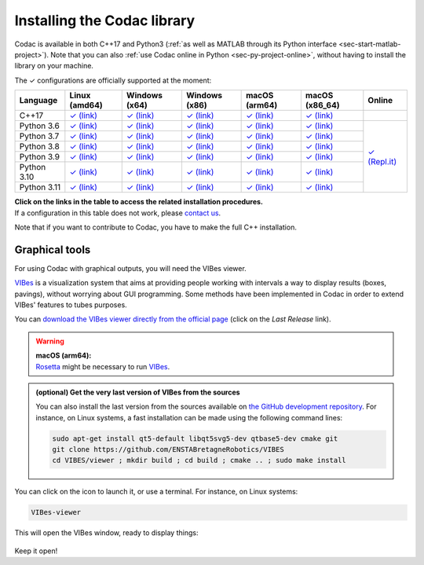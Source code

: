 .. _sec-installation:

############################
Installing the Codac library
############################

Codac is available in both C++17 and Python3 (:ref:`as well as MATLAB through its Python interface <sec-start-matlab-project>`). Note that you can also :ref:`use Codac online in Python <sec-py-project-online>`, without having to install the library on your machine.

.. role:: gbg

.. raw:: html

   <style>
      .gbg {background-color: #65B747; color: white;} 
   </style>

.. |linux-py| replace:: :gbg:`✓` (link)
.. _linux-py: 01-installation-python.html

.. |win-py| replace:: :gbg:`✓` (link)
.. _win-py: 01-installation-python.html

.. |macos-py| replace:: :gbg:`✓` (link)
.. _macos-py: 01-installation-python.html

.. |online-py| replace:: :gbg:`✓` (Repl.it)
.. _online-py: 02-py-project-online.html

.. |linux-cpp| replace:: :gbg:`✓` (link)
.. _linux-cpp: 01-installation-full-linux.html

.. |win-cpp| replace:: :gbg:`✓` (link)
.. _win-cpp: 01-installation-full-windows.html

.. |macos-cpp| replace:: :gbg:`✓` (link)
.. _macos-cpp: 01-installation-full-macos.html

The :gbg:`✓` configurations are officially supported at the moment:

+---------------+----------------+-----------------+-----------------+----------------+----------------+----------------+
|Language       |Linux (amd64)   |Windows (x64)    |Windows (x86)    |macOS (arm64)   |macOS (x86_64)  |Online          |
+===============+================+=================+=================+================+================+================+
|C++17          ||linux-cpp|_    ||win-cpp|_       ||win-cpp|_       ||macos-cpp|_    ||macos-cpp|_    |                |
+---------------+----------------+-----------------+-----------------+----------------+----------------+----------------+
|Python 3.6     ||linux-py|_     ||win-py|_        ||win-py|_        ||macos-py|_     ||macos-py|_     ||online-py|_    |
+---------------+----------------+-----------------+-----------------+----------------+----------------+                +
|Python 3.7     ||linux-py|_     ||win-py|_        ||win-py|_        ||macos-py|_     ||macos-py|_     |                |
+---------------+----------------+-----------------+-----------------+----------------+----------------+                +
|Python 3.8     ||linux-py|_     ||win-py|_        ||win-py|_        ||macos-py|_     ||macos-py|_     |                |
+---------------+----------------+-----------------+-----------------+----------------+----------------+                +
|Python 3.9     ||linux-py|_     ||win-py|_        ||win-py|_        ||macos-py|_     ||macos-py|_     |                |
+---------------+----------------+-----------------+-----------------+----------------+----------------+                +
|Python 3.10    ||linux-py|_     ||win-py|_        ||win-py|_        ||macos-py|_     ||macos-py|_     |                |
+---------------+----------------+-----------------+-----------------+----------------+----------------+                +
|Python 3.11    ||linux-py|_     ||win-py|_        ||win-py|_        ||macos-py|_     ||macos-py|_     |                |
+---------------+----------------+-----------------+-----------------+----------------+----------------+----------------+

| **Click on the links in the table to access the related installation procedures.**
| If a configuration in this table does not work, please `contact us <https://github.com/codac-team/codac/issues>`_.

Note that if you want to contribute to Codac, you have to make the full C++ installation.



.. _sec-installation-graphics:

Graphical tools
^^^^^^^^^^^^^^^

For using Codac with graphical outputs, you will need the VIBes viewer.

`VIBes <http://enstabretagnerobotics.github.io/VIBES/>`_ is a visualization system that aims at providing people working with intervals a way to display results (boxes, pavings), without worrying about GUI programming.
Some methods have been implemented in Codac in order to extend VIBes' features to tubes purposes.

You can `download the VIBes viewer directly from the official page <http://enstabretagnerobotics.github.io/VIBES/>`_ (click on the *Last Release* link).

.. warning::

  | **macOS (arm64):**
  | `Rosetta <https://support.apple.com/HT211861>`_ might be necessary to run `VIBes <http://enstabretagnerobotics.github.io/VIBES/>`_.

.. admonition:: (optional) Get the very last version of VIBes from the sources

  You can also install the last version from the sources available on `the GitHub development repository <https://github.com/ENSTABretagneRobotics/VIBES>`_.
  For instance, on Linux systems, a fast installation can be made using the following command lines:

  .. code-block:: bash
    
    sudo apt-get install qt5-default libqt5svg5-dev qtbase5-dev cmake git
    git clone https://github.com/ENSTABretagneRobotics/VIBES
    cd VIBES/viewer ; mkdir build ; cd build ; cmake .. ; sudo make install

.. \todo: test sudo make install and executable access

You can click on the icon to launch it, or use a terminal. For instance, on Linux systems:

.. code-block:: bash
  
  VIBes-viewer

This will open the VIBes window, ready to display things:

.. figure:: /manual/07-graphics/img/vibes_window.png

Keep it open!